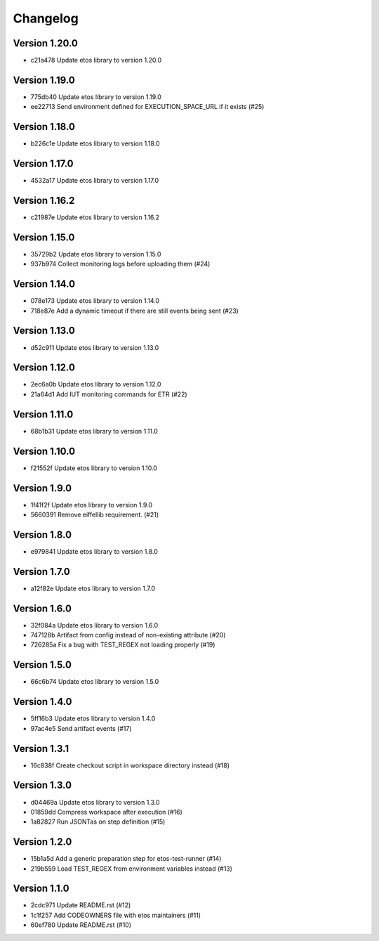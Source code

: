 =========
Changelog
=========

Version 1.20.0
--------------

- c21a478 Update etos library to version 1.20.0

Version 1.19.0
--------------

- 775db40 Update etos library to version 1.19.0
- ee22713 Send environment defined for EXECUTION_SPACE_URL if it exists (#25)

Version 1.18.0
--------------

- b226c1e Update etos library to version 1.18.0

Version 1.17.0
--------------

- 4532a17 Update etos library to version 1.17.0

Version 1.16.2
--------------

- c21987e Update etos library to version 1.16.2

Version 1.15.0
--------------

- 35729b2 Update etos library to version 1.15.0
- 937b974 Collect monitoring logs before uploading them (#24)

Version 1.14.0
--------------

- 078e173 Update etos library to version 1.14.0
- 718e87e Add a dynamic timeout if there are still events being sent (#23)

Version 1.13.0
--------------

- d52c911 Update etos library to version 1.13.0

Version 1.12.0
--------------

- 2ec6a0b Update etos library to version 1.12.0
- 21a64d1 Add IUT monitoring commands for ETR (#22)

Version 1.11.0
--------------

- 68b1b31 Update etos library to version 1.11.0

Version 1.10.0
--------------

- f21552f Update etos library to version 1.10.0

Version 1.9.0
-------------

- 1f41f2f Update etos library to version 1.9.0
- 5660391 Remove eiffellib requirement. (#21)

Version 1.8.0
-------------

- e979841 Update etos library to version 1.8.0

Version 1.7.0
-------------

- a12f82e Update etos library to version 1.7.0

Version 1.6.0
-------------

- 32f084a Update etos library to version 1.6.0
- 747128b Artifact from config instead of non-existing attribute (#20)
- 726285a Fix a bug with TEST_REGEX not loading properly (#19)

Version 1.5.0
-------------

- 66c6b74 Update etos library to version 1.5.0

Version 1.4.0
-------------

- 5ff16b3 Update etos library to version 1.4.0
- 97ac4e5 Send artifact events (#17)

Version 1.3.1
-------------

- 16c838f Create checkout script in workspace directory instead (#18)

Version 1.3.0
-------------

- d04469a Update etos library to version 1.3.0
- 01859dd Compress workspace after execution (#16)
- 1a82827 Run JSONTas on step definition (#15)

Version 1.2.0
-------------

- 15b1a5d Add a generic preparation step for etos-test-runner (#14)
- 219b559 Load TEST_REGEX from environment variables instead (#13)

Version 1.1.0
-------------

- 2cdc971 Update README.rst (#12)
- 1c1f257 Add CODEOWNERS file with etos maintainers (#11)
- 60ef780 Update README.rst (#10)
